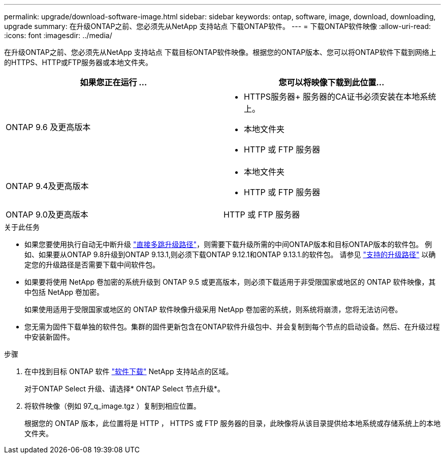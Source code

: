 ---
permalink: upgrade/download-software-image.html 
sidebar: sidebar 
keywords: ontap, software, image, download, downloading, upgrade 
summary: 在升级ONTAP之前、您必须先从NetApp 支持站点 下载ONTAP软件。 
---
= 下载ONTAP软件映像
:allow-uri-read: 
:icons: font
:imagesdir: ../media/


[role="lead"]
在升级ONTAP之前、您必须先从NetApp 支持站点 下载目标ONTAP软件映像。根据您的ONTAP版本、您可以将ONTAP软件下载到网络上的HTTPS、HTTP或FTP服务器或本地文件夹。

[cols="2"]
|===
| 如果您正在运行 ... | 您可以将映像下载到此位置... 


| ONTAP 9.6 及更高版本  a| 
* HTTPS服务器+
服务器的CA证书必须安装在本地系统上。
* 本地文件夹
* HTTP 或 FTP 服务器




| ONTAP 9.4及更高版本  a| 
* 本地文件夹
* HTTP 或 FTP 服务器




| ONTAP 9.0及更高版本 | HTTP 或 FTP 服务器 
|===
.关于此任务
* 如果您要使用执行自动无中断升级 link:concept_upgrade_paths.html#types-of-upgrade-paths["直接多跳升级路径"]，则需要下载升级所需的中间ONTAP版本和目标ONTAP版本的软件包。  例如、如果要从ONTAP 9.8升级到ONTAP 9.13.1,则必须下载ONTAP 9.12.1和ONTAP 9.13.1.的软件包。  请参见 link:concept_upgrade_paths.html#supported-upgrade-paths-for-on-premises-ontap-and-ontap-select["支持的升级路径"] 以确定您的升级路径是否需要下载中间软件包。
* 如果要将使用 NetApp 卷加密的系统升级到 ONTAP 9.5 或更高版本，则必须下载适用于非受限国家或地区的 ONTAP 软件映像，其中包括 NetApp 卷加密。
+
如果使用适用于受限国家或地区的 ONTAP 软件映像升级采用 NetApp 卷加密的系统，则系统将崩溃，您将无法访问卷。

* 您无需为固件下载单独的软件包。集群的固件更新包含在ONTAP软件升级包中、并会复制到每个节点的启动设备。然后、在升级过程中安装新固件。


.步骤
. 在中找到目标 ONTAP 软件 link:https://mysupport.netapp.com/site/products/all/details/ontap9/downloads-tab["软件下载"] NetApp 支持站点的区域。
+
对于ONTAP Select 升级、请选择* ONTAP Select 节点升级*。

. 将软件映像（例如 97_q_image.tgz ）复制到相应位置。
+
根据您的 ONTAP 版本，此位置将是 HTTP ， HTTPS 或 FTP 服务器的目录，此映像将从该目录提供给本地系统或存储系统上的本地文件夹。


